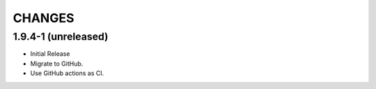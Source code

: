 CHANGES
*******

1.9.4-1 (unreleased)
====================

- Initial Release

- Migrate to GitHub.

- Use GitHub actions as CI.
